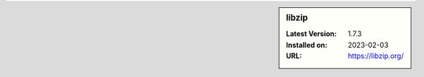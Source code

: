 .. sidebar:: libzip

   :Latest Version: 1.7.3
   :Installed on: 2023-02-03
   :URL: https://libzip.org/
